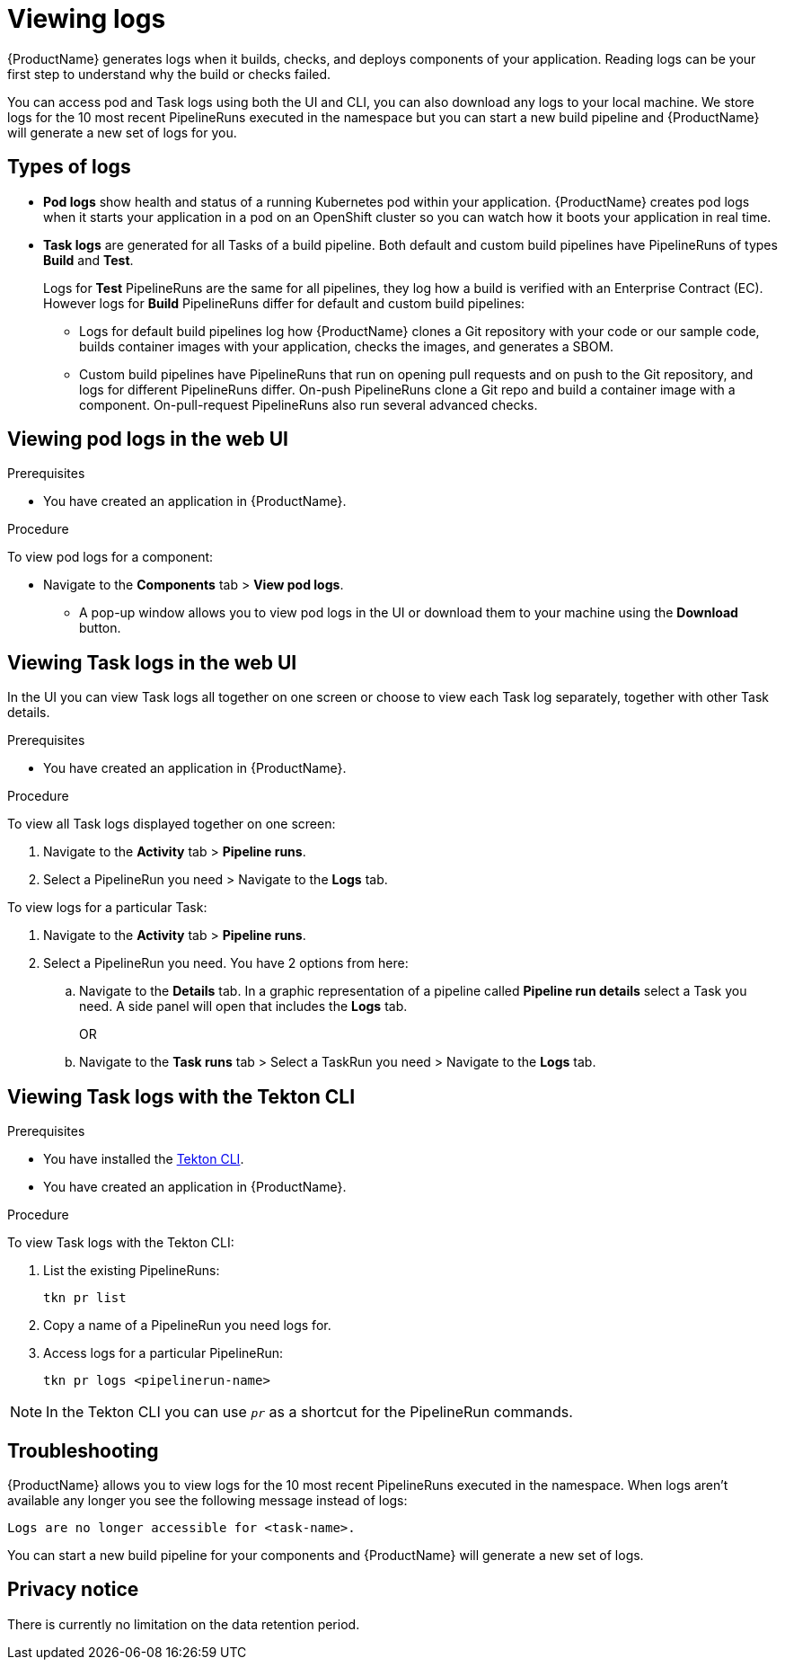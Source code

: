= Viewing logs 

{ProductName} generates logs when it builds, checks, and deploys components of your application. Reading logs can be your first step to understand why the build or checks failed.

You can access pod and Task logs using both the UI and CLI, you can also download any logs to your local machine. We store logs for the 10 most recent PipelineRuns executed in the namespace but you can start a new build pipeline and {ProductName} will generate a new set of logs for you.

== Types of logs

* *Pod logs* show health and status of a running Kubernetes pod within your application. {ProductName} creates pod logs when it starts your application in a pod on an OpenShift cluster so you can watch how it boots your application in real time.
* *Task logs* are generated for all Tasks of a build pipeline. Both default and custom build pipelines have PipelineRuns of types *Build* and *Test*.
+
Logs for *Test* PipelineRuns are the same for all pipelines, they log how a build is verified with an Enterprise Contract (EC). However logs for *Build* PipelineRuns differ for default and custom build pipelines:

** Logs for default build pipelines log how {ProductName} clones a Git repository with your code or our sample code, builds container images with your application, checks the images, and generates a SBOM.
** Custom build pipelines have PipelineRuns that run on opening pull requests and on push to the Git repository, and logs for different PipelineRuns differ. On-push PipelineRuns clone a Git repo and build a container image with a component. On-pull-request PipelineRuns also run several advanced checks.

== Viewing pod logs in the web UI

.Prerequisites

* You have created an application in {ProductName}.   

.Procedure

To view pod logs for a component: 

* Navigate to the *Components* tab > *View pod logs*. 
** A pop-up window allows you to view pod logs in the UI or download them to your machine using the *Download* button.

== Viewing Task logs in the web UI

In the UI you can view Task logs all together on one screen or choose to view each Task log separately, together with other Task details.

.Prerequisites

* You have created an application in {ProductName}.

.Procedure

To view all Task logs displayed together on one screen:

. Navigate to the *Activity* tab > *Pipeline runs*.
. Select a PipelineRun you need > Navigate to the *Logs* tab.

To view logs for a particular Task:

. Navigate to the *Activity* tab > *Pipeline runs*.
. Select a PipelineRun you need. You have 2 options from here:
.. Navigate to the *Details* tab. In a graphic representation of a pipeline called *Pipeline run details* select a Task you need. A side panel will open that includes the *Logs* tab.
+
OR
+
.. Navigate to the *Task runs* tab > Select a TaskRun you need > Navigate to the *Logs* tab.

== Viewing Task logs with the Tekton CLI

.Prerequisites

* You have installed the link:https://tekton.dev/docs/cli[Tekton CLI].
* You have created an application in {ProductName}.

.Procedure

To view Task logs with the Tekton CLI:

. List the existing PipelineRuns: 
+
[source]
--
tkn pr list
--

. Copy a name of a PipelineRun you need logs for.
. Access logs for a particular PipelineRun:
+
[source]
--
tkn pr logs <pipelinerun-name>
--

[NOTE]
====
In the Tekton CLI you can use `__pr__` as a shortcut for the PipelineRun commands. 
====

== Troubleshooting

{ProductName} allows you to view logs for the 10 most recent PipelineRuns executed in the namespace. When logs aren't available any longer you see the following message instead of logs:

[source]
--
Logs are no longer accessible for <task-name>.
--

You can start a new build pipeline for your components and {ProductName} will generate a new set of logs.

== Privacy notice

There is currently no limitation on the data retention period.
